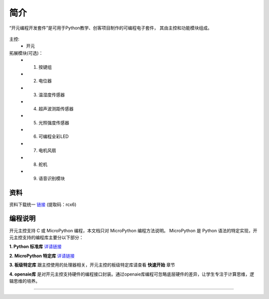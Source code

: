 简介
======================================================  

“开元编程开发套件”是可用于Python教学、创客项目制作的可编程电子套件，
其由主控和功能模块组成。


.. figure:: 主控2.png 
   :width: 400
   :align: center

主控:
    + 开元

拓展模块(可选)：
    + 1. 按键组
    + 2. 电位器
    + 3. 温湿度传感器 
    + 4. 超声波测距传感器
    + 5. 光照强度传感器
    + 6. 可编程全彩LED
    + 7. 电机风扇 
    + 8. 舵机 
    + 9. 语音识别模块
    
资料
++++++++++++++++++++++++++++++++++++++++++++++++++++++
资料下载统一 `链接 <https://pan.baidu.com/s/1YOXh82LP8uwqedEcwYOmRg>`_ (提取码：rcx6) 
    
编程说明
++++++++++++++++++++++++++++++++++++++++++++++++++++++
开元主控支持 C 或 MicroPython 编程，本文档只对 MicroPython 编程方法说明。
MicroPython 是 Python 语法的特定实现，开元主控支持的编程库主要分以下部分：

**1. Python 标准库** `详请链接 <https://docs.micropython.org/en/latest/library/index.html#python-standard-libraries-and-micro-libraries>`_ 
 
**2. MicroPython 特定库** `详请链接 <https://docs.micropython.org/en/latest/library/index.html#micropython-specific-libraries>`_ 

**3. 板级特定库** 跟主控使用的处理器相关，开元主控的板级特定库请查看 **快速开始** 章节

**4. openaie库** 是对开元主控支持硬件的编程接口封装。通过openaie库编程可忽略底层硬件的差异，让学生专注于计算思维，逻辑思维的培养。
 

------------------------------------------------------

 
        
 



    

 